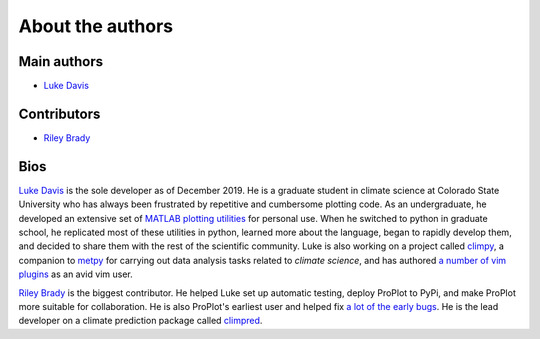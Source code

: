 About the authors
=================

Main authors
------------
* `Luke Davis`_

Contributors
------------
* `Riley Brady`_

Bios
----
`Luke Davis`_ is the sole developer as of December 2019. He is a graduate student in climate science at Colorado State University who has always been frustrated by repetitive and cumbersome plotting code. As an undergraduate, he developed an extensive set of `MATLAB plotting utilities <https://github.com/lukelbd/matfuncs>`__ for personal use. When he switched to python in graduate school, he replicated most of these utilities in python, learned more about the language, began to rapidly develop them, and decided to share them with the rest of the scientific community. Luke is also working on a project called `climpy <https://github.com/lukelbd/climpy>`__, a companion to `metpy <https://github.com/Unidata/MetPy>`__ for carrying out data analysis tasks related to *climate science*, and has authored `a number of vim plugins <https://github.com/lukelbd?tab=repositories>`__ as an avid vim user.

`Riley Brady`_ is the biggest contributor. He helped Luke set up automatic testing, deploy ProPlot to PyPi, and make ProPlot more suitable for collaboration. He is also ProPlot's earliest user and helped fix `a lot of the early bugs <https://github.com/lukelbd/proplot/issues?q=is%3Aissue+is%3Aclosed>`__. He is the lead developer on a climate prediction package called `climpred <https://github.com/bradyrx/climpred>`__.



.. _Luke Davis: https://github.com/lukelbd

.. _Riley Brady: https://github.com/bradyrx
